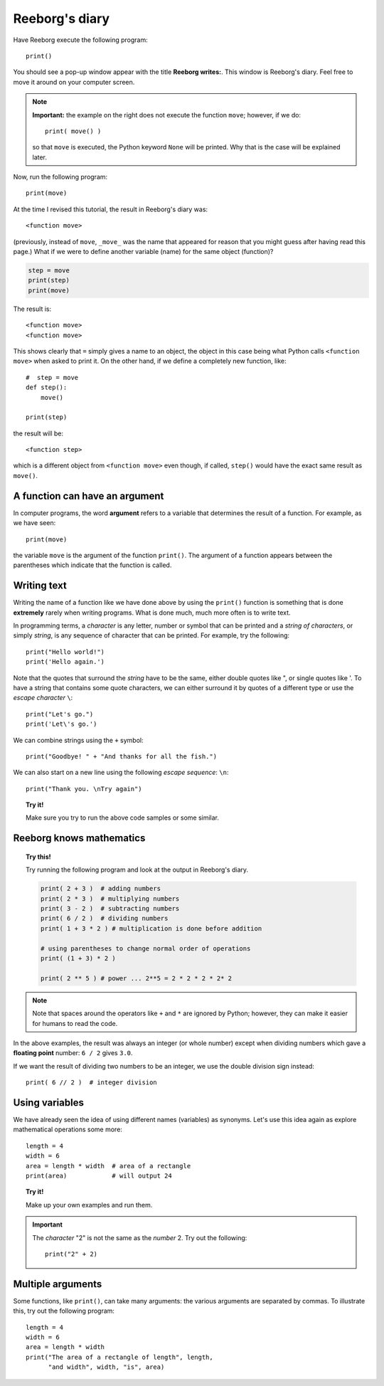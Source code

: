 Reeborg's diary
===============

.. index:: print(), function argument

Have Reeborg execute the following program::

    print()

You should see a pop-up window appear with the title **Reeborg writes:**.
This window is Reeborg's diary.  Feel free to move it around
on your computer screen.

.. note::

    **Important:** the example on the right does not execute the
    function ``move``; however, if we do::

        print( move() )

    so that ``move`` is executed, the Python keyword ``None`` will
    be printed.  Why that is the case will be explained later.

Now, run the following program::

    print(move)

At the time I revised this tutorial, the result in Reeborg's diary was::

    <function move>

(previously, instead of ``move``, ``_move_`` was the name that appeared for
reason that you might guess after having read this page.)
What if we were to define another variable (name) for the same object (function)?

.. code-block:: py3

    step = move
    print(step)
    print(move)

The result is::

    <function move>
    <function move>

This shows clearly that ``=`` simply gives a name to an object,
the object in this case being what Python calls ``<function move>``
when asked to print it.
On the other hand, if we define a completely new function, like::

    #  step = move
    def step():
        move()

    print(step)

the result will be::

    <function step>

which is a different object from ``<function move>`` even though,
if called, ``step()`` would have the exact same result as ``move()``.


A function can have an argument
-------------------------------

In computer programs, the word **argument** refers to a variable
that determines the result of a function.
For example, as we have seen::

    print(move)

the variable ``move`` is the argument of the function ``print()``.
The argument of a function appears between the parentheses which
indicate that the function is called.


Writing text
------------

Writing the name of a function like we have done above by
using the ``print()`` function is something that is done
**extremely** rarely when writing programs.
What is done much, much more often is to write text.

In programming terms, a *character* is any letter, number or symbol that
can be printed and a *string of characters*, or simply *string*, is any
sequence of character that can be printed. For example, try the
following::

    print("Hello world!")
    print('Hello again.')

.. index:: \', \", \n, escape character, escape sequence

Note that the quotes that surround the *string* have to be the same,
either double quotes like ", or single quotes like '. To have a string
that contains some quote characters, we can either surround it by quotes
of a different type or use the *escape character* ``\``::

    print("Let's go.")
    print('Let\'s go.')

We can combine strings using the ``+`` symbol::

    print("Goodbye! " + "And thanks for all the fish.")

We can also start on a new line using the following *escape sequence*:
``\n``::

    print("Thank you. \nTry again")

.. topic:: Try it!

    Make sure you try to run the above code samples or some similar.


Reeborg knows mathematics
-------------------------

.. index:: +, *, -, /, //

.. topic:: Try this!

    Try running the following program and look at the output in Reeborg's
    diary.

    .. code-block:: py3

        print( 2 + 3 )  # adding numbers
        print( 2 * 3 )  # multiplying numbers
        print( 3 - 2 )  # subtracting numbers
        print( 6 / 2 )  # dividing numbers
        print( 1 + 3 * 2 ) # multiplication is done before addition

        # using parentheses to change normal order of operations
        print( (1 + 3) * 2 )

        print( 2 ** 5 ) # power ... 2**5 = 2 * 2 * 2 * 2* 2

.. note::

    Note that spaces around the operators like ``+`` and ``*``
    are ignored by Python; however, they can make it easier for humans
    to read the code.

In the above examples, the result was always an integer (or whole number)
except when dividing numbers which gave a **floating point** number:
``6 / 2`` gives ``3.0``.

If we want the result of dividing two numbers to be an integer,
we use the double division sign instead::

    print( 6 // 2 )  # integer division

Using variables
---------------

We have already seen the idea of using different names (variables) as synonyms.
Let's use this idea again as explore
mathematical operations some more::

    length = 4
    width = 6
    area = length * width  # area of a rectangle
    print(area)            # will output 24

.. topic:: Try it!

    Make up your own examples and run them.


.. important::

   The *character* "2" is not the same as the *number* 2.  Try out
   the following::

       print("2" + 2)

Multiple arguments
-------------------

Some functions, like ``print()``, can take many arguments: the
various arguments are separated by commas.
To illustrate this, try out the following program::


    length = 4
    width = 6
    area = length * width
    print("The area of a rectangle of length", length,
          "and width", width, "is", area)

